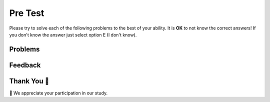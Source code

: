 Pre Test
-----------------------------------------------------

Please try to solve each of the following problems to the best of your ability.
It is **OK** to not know the correct answers!  If you don't know the answer just select
option E (I don't know).

Problems
==============

.. timed:: timed1
   :timelimit: 20
   :noresult:
   :nofeedback:
   :nopause:

   .. selectquestion:: p3tog-pre-1
      :fromid: pretest_cond_with_funcs
      :points: 1

   .. selectquestion:: p3tog-pre-2
      :fromid: pretest-type-compare
      :points: 1

   .. selectquestion:: p3tog-pre-3-v2
      :fromid: pretest-mult-if
      :points: 1

   .. selectquestion:: p3tog-pre-4
      :fromid: pretest_complex_list_string
      :points: 1

   .. selectquestion:: p3tog-pre-5
      :fromid: pretest_sum_with_range
      :points: 1

   .. selectquestion:: p3tog-pre-6
      :fromid: pretest_string_abbrev
      :points: 1

   .. selectquestion:: p3tog-pre-7
      :fromid: pretest_sum_with_mod
      :points: 1

   .. selectquestion:: p3tog-pre-8
      :fromid: pretest-while-str-concat
      :points: 1

   .. selectquestion:: p3tog-pre-9
      :fromid: pretest-break-cont-str-cont
      :points: 1

   .. selectquestion:: p3tog-pre-10
      :fromid: pretest-string-slice-neg
      :points: 1

Feedback
==================================

.. shortanswer:: p3-pre-sa

   Please provide feedback here. Please share any comments, problems, or suggestions.

Thank You 🤗
============================
🎉 We appreciate your participation in our study.
